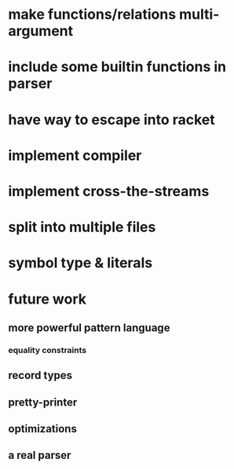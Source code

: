 * make functions/relations multi-argument
* include some builtin functions in parser
* have way to escape into racket
* implement compiler
* implement cross-the-streams
* split into multiple files
* symbol type & literals
* future work
** more powerful pattern language
*** equality constraints
** record types
** pretty-printer
** optimizations
** a real parser
